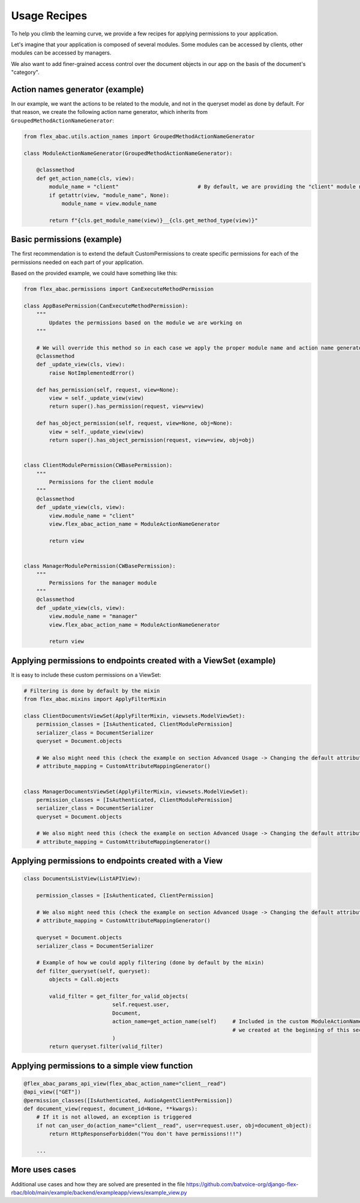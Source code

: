 .. _usage_recipes:

Usage Recipes
=============

To help you climb the learning curve, we provide a few recipes for applying permissions to your application.

Let's imagine that your application is composed of several modules. Some modules can be accessed by
clients, other modules can be accessed by managers.

We also want to add finer-grained access control over the document objects in our app on the basis of the document's "category".

Action names generator (example)
--------------------------------

In our example, we want the actions to be related to the module, and not in the queryset model as done by default.
For that reason, we create the following action name generator, which inherits from ``GroupedMethodActionNameGenerator``:

.. code-block:: python

    from flex_abac.utils.action_names import GroupedMethodActionNameGenerator

    class ModuleActionNameGenerator(GroupedMethodActionNameGenerator):

        @classmethod
        def get_action_name(cls, view):
            module_name = "client"                         # By default, we are providing the "client" module name
            if getattr(view, "module_name", None):
                module_name = view.module_name

            return f"{cls.get_module_name(view)}__{cls.get_method_type(view)}"

Basic permissions (example)
---------------------------

The first recommendation is to extend the default CustomPermissions to create specific permissions for each of the
permissions needed on each part of your application.

Based on the provided example, we could have something like this:

.. code-block:: python

    from flex_abac.permissions import CanExecuteMethodPermission

    class AppBasePermission(CanExecuteMethodPermission):
        """
            Updates the permissions based on the module we are working on
        """

        # We will override this method so in each case we apply the proper module name and action name generator
        @classmethod
        def _update_view(cls, view):
            raise NotImplementedError()

        def has_permission(self, request, view=None):
            view = self._update_view(view)
            return super().has_permission(request, view=view)

        def has_object_permission(self, request, view=None, obj=None):
            view = self._update_view(view)
            return super().has_object_permission(request, view=view, obj=obj)


    class ClientModulePermission(CWBasePermission):
        """
            Permissions for the client module
        """
        @classmethod
        def _update_view(cls, view):
            view.module_name = "client"
            view.flex_abac_action_name = ModuleActionNameGenerator

            return view


    class ManagerModulePermission(CWBasePermission):
        """
            Permissions for the manager module
        """
        @classmethod
        def _update_view(cls, view):
            view.module_name = "manager"
            view.flex_abac_action_name = ModuleActionNameGenerator

            return view

Applying permissions to endpoints created with a ViewSet (example)
------------------------------------------------------------------

It is easy to include these custom permissions on a ViewSet:

.. code-block:: python

    # Filtering is done by default by the mixin
    from flex_abac.mixins import ApplyFilterMixin

    class ClientDocumentsViewSet(ApplyFilterMixin, viewsets.ModelViewSet):
        permission_classes = [IsAuthenticated, ClientModulePermission]
        serializer_class = DocumentSerializer
        queryset = Document.objects

        # We also might need this (check the example on section Advanced Usage -> Changing the default attribute mapping.
        # attribute_mapping = CustomAttributeMappingGenerator()


    class ManagerDocumentsViewSet(ApplyFilterMixin, viewsets.ModelViewSet):
        permission_classes = [IsAuthenticated, ClientModulePermission]
        serializer_class = DocumentSerializer
        queryset = Document.objects

        # We also might need this (check the example on section Advanced Usage -> Changing the default attribute mapping.
        # attribute_mapping = CustomAttributeMappingGenerator()

Applying permissions to endpoints created with a View
-----------------------------------------------------

.. code-block:: python

    class DocumentsListView(ListAPIView):

        permission_classes = [IsAuthenticated, ClientPermission]

        # We also might need this (check the example on section Advanced Usage -> Changing the default attribute mapping.
        # attribute_mapping = CustomAttributeMappingGenerator()

        queryset = Document.objects
        serializer_class = DocumentSerializer

        # Example of how we could apply filtering (done by default by the mixin)
        def filter_queryset(self, queryset):
            objects = Call.objects

            valid_filter = get_filter_for_valid_objects(
                                self.request.user,
                                Document,
                                action_name=get_action_name(self)     # Included in the custom ModuleActionNameGenerator
                                                                      # we created at the beginning of this section
                                )
            return queryset.filter(valid_filter)


Applying permissions to a simple view function
----------------------------------------------

.. code-block:: python

    @flex_abac_params_api_view(flex_abac_action_name="client__read")
    @api_view(["GET"])
    @permission_classes([IsAuthenticated, AudioAgentClientPermission])
    def document_view(request, document_id=None, **kwargs):
        # If it is not allowed, an exception is triggered
        if not can_user_do(action_name="client__read", user=request.user, obj=document_object):
            return HttpResponseForbidden("You don't have permissions!!!")

        ...


More uses cases
---------------

Additional use cases and how they are solved are presented in the file
https://github.com/batvoice-org/django-flex-rbac/blob/main/example/backend/exampleapp/views/example_view.py
